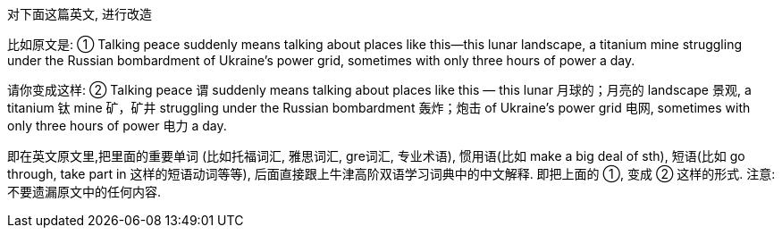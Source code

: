 
对下面这篇英文, 进行改造


比如原文是: ① Talking peace suddenly means talking about places like this—this lunar landscape, a titanium mine struggling under the Russian bombardment of Ukraine’s power grid, sometimes with only three hours of power a day.

请你变成这样: ② Talking peace 谓 suddenly means talking about places like this — this lunar 月球的；月亮的 landscape 景观, a titanium 钛 mine 矿，矿井 struggling under the Russian bombardment 轰炸；炮击 of Ukraine’s power grid 电网, sometimes with only three hours of power 电力 a day.

即在英文原文里,把里面的重要单词 (比如托福词汇, 雅思词汇, gre词汇, 专业术语), 惯用语(比如 make a big deal of sth), 短语(比如 go through, take part in 这样的短语动词等等), 后面直接跟上牛津高阶双语学习词典中的中文解释. 即把上面的 ①, 变成 ② 这样的形式.  注意: 不要遗漏原文中的任何内容.